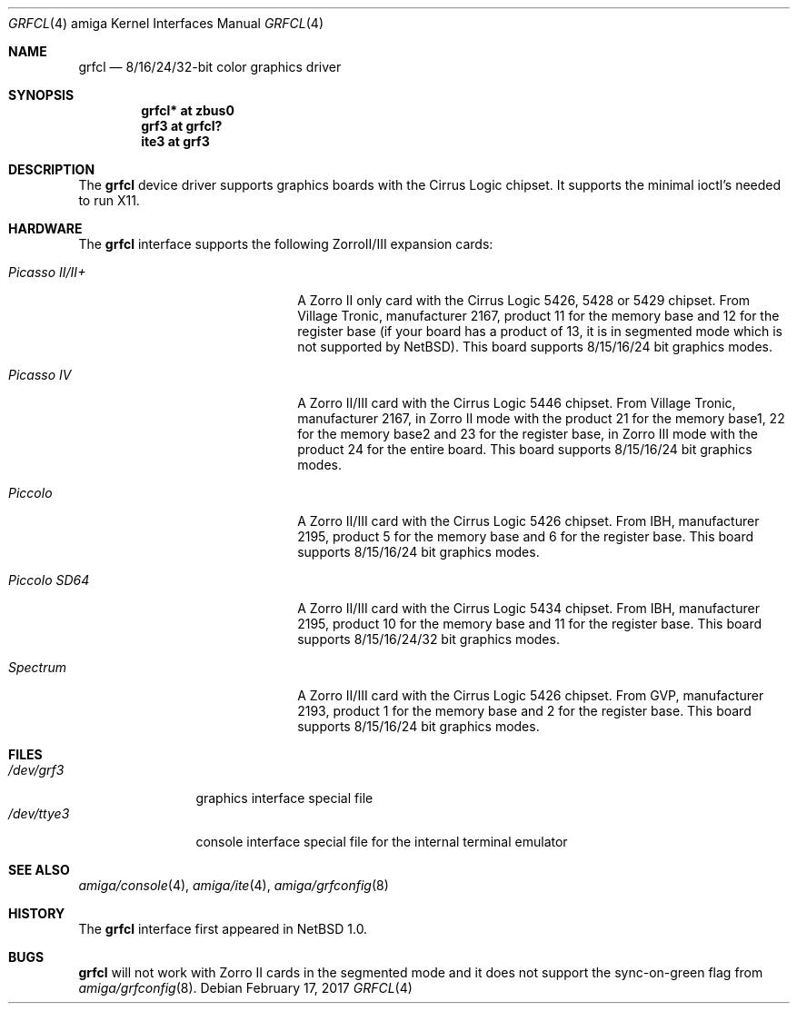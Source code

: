 .\"	$NetBSD: grfcl.4,v 1.8 2008/04/30 13:10:55 martin Exp $
.\"
.\" Copyright (c) 1997 The NetBSD Foundation, Inc.
.\" All rights reserved.
.\"
.\" Redistribution and use in source and binary forms, with or without
.\" modification, are permitted provided that the following conditions
.\" are met:
.\" 1. Redistributions of source code must retain the above copyright
.\"    notice, this list of conditions and the following disclaimer.
.\" 2. Redistributions in binary form must reproduce the above copyright
.\"    notice, this list of conditions and the following disclaimer in the
.\"    documentation and/or other materials provided with the distribution.
.\"
.\" THIS SOFTWARE IS PROVIDED BY THE NETBSD FOUNDATION, INC. AND CONTRIBUTORS
.\" ``AS IS'' AND ANY EXPRESS OR IMPLIED WARRANTIES, INCLUDING, BUT NOT LIMITED
.\" TO, THE IMPLIED WARRANTIES OF MERCHANTABILITY AND FITNESS FOR A PARTICULAR
.\" PURPOSE ARE DISCLAIMED.  IN NO EVENT SHALL THE FOUNDATION OR CONTRIBUTORS
.\" BE LIABLE FOR ANY DIRECT, INDIRECT, INCIDENTAL, SPECIAL, EXEMPLARY, OR
.\" CONSEQUENTIAL DAMAGES (INCLUDING, BUT NOT LIMITED TO, PROCUREMENT OF
.\" SUBSTITUTE GOODS OR SERVICES; LOSS OF USE, DATA, OR PROFITS; OR BUSINESS
.\" INTERRUPTION) HOWEVER CAUSED AND ON ANY THEORY OF LIABILITY, WHETHER IN
.\" CONTRACT, STRICT LIABILITY, OR TORT (INCLUDING NEGLIGENCE OR OTHERWISE)
.\" ARISING IN ANY WAY OUT OF THE USE OF THIS SOFTWARE, EVEN IF ADVISED OF THE
.\" POSSIBILITY OF SUCH DAMAGE.
.\"
.Dd February 17, 2017
.Dt GRFCL 4 amiga
.Os
.Sh NAME
.Nm grfcl
.Nd 8/16/24/32-bit color graphics driver
.Sh SYNOPSIS
.Cd "grfcl* at zbus0"
.Cd "grf3 at grfcl?"
.Cd "ite3 at grf3"
.Sh DESCRIPTION
The
.Nm
device driver supports graphics boards with the Cirrus Logic chipset.
It supports the minimal ioctl's needed to run X11.
.Sh HARDWARE
The
.Nm
interface supports the following ZorroII/III expansion cards:
.Bl -tag -width "xxxxxxxxxxxxxx" -offset indent
.It Em Picasso II/II+
A Zorro II only card with the Cirrus Logic 5426, 5428 or 5429 chipset. From
Village Tronic, manufacturer 2167, product 11 for the memory base and 12
for the register base (if your board has a product of 13, it is in segmented
mode which is not supported by
.Nx ) .
This board supports 8/15/16/24 bit graphics modes.
.It Em Picasso IV
A Zorro II/III card with the Cirrus Logic 5446 chipset. From Village Tronic,
manufacturer 2167, in Zorro II mode with the product 21 for the memory
base1, 22 for the memory base2 and 23 for the register base, in Zorro III
mode with the product 24 for the entire board.
This board supports 8/15/16/24 bit graphics modes.
.It Em Piccolo
A Zorro II/III card with the Cirrus Logic 5426 chipset. From IBH,
manufacturer 2195, product 5 for the memory base and 6 for the
register base.
This board supports 8/15/16/24 bit graphics modes.
.It Em Piccolo SD64
A Zorro II/III card with the Cirrus Logic 5434 chipset. From IBH,
manufacturer 2195, product 10 for the memory base and 11 for the
register base.
This board supports 8/15/16/24/32 bit graphics modes.
.It Em Spectrum
A Zorro II/III card with the Cirrus Logic 5426 chipset. From GVP,
manufacturer 2193, product 1 for the memory base and 2 for the
register base.
This board supports 8/15/16/24 bit graphics modes.
.El
.Sh FILES
.Bl -tag -width "xxxxxxxxxx" -compact
.It Pa /dev/grf3
graphics interface special file
.It Pa /dev/ttye3
console interface special file for the internal terminal emulator
.El
.Sh SEE ALSO
.Xr amiga/console 4 ,
.Xr amiga/ite 4 ,
.Xr amiga/grfconfig 8
.Sh HISTORY
The
.Nm
interface first appeared in
.Nx 1.0 .
.Sh BUGS
.Nm
will not work with Zorro II cards in the segmented mode and it does not
support the sync-on-green flag from
.Xr amiga/grfconfig 8 .
